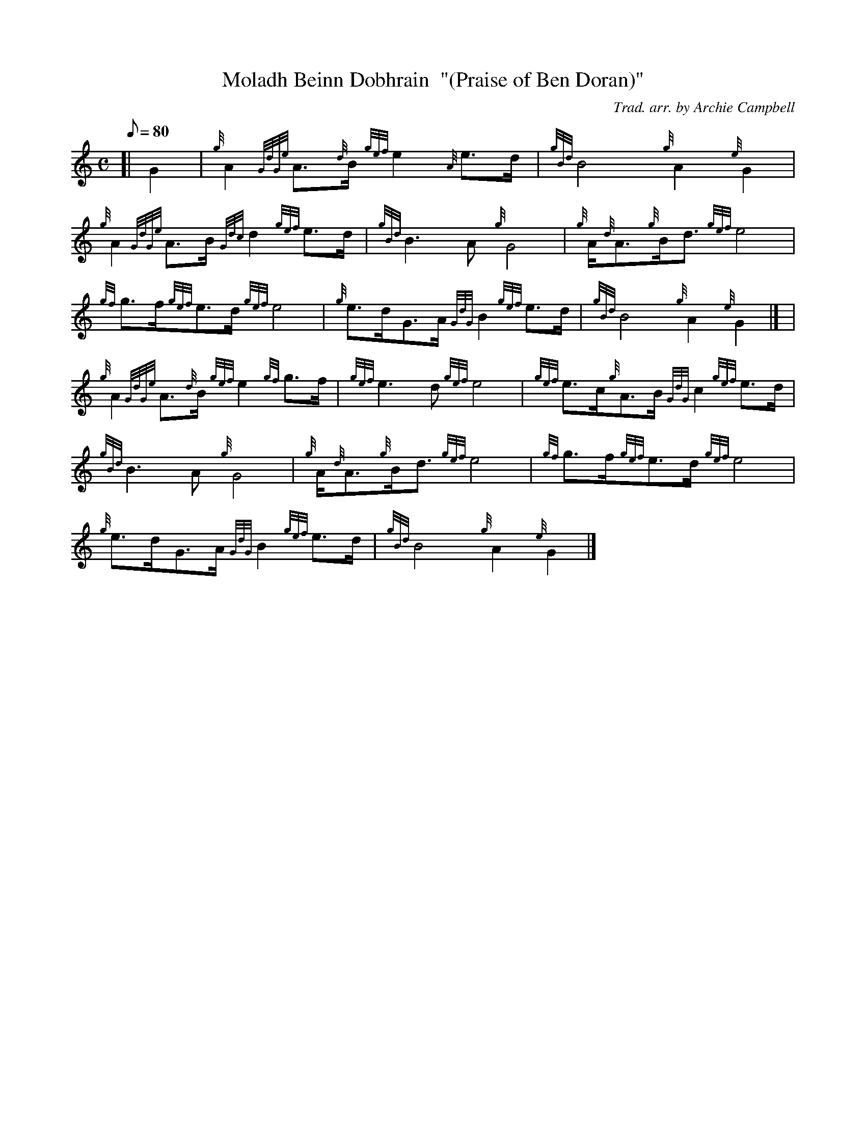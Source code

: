 X:1
T:Moladh Beinn Dobhrain  "(Praise of Ben Doran)"
M:C
L:1/8
Q:80
C:Trad. arr. by Archie Campbell
S:Air
K:HP
[| G2 | \
{g}A2{GdGe}A3/2{d}B/2{gef}e2{A}e3/2d/2 | \
{gBd}B4{g}A2{e}G2 |
{g}A2{GdGe}A3/2B/2{Gdc}d2{gef}e3/2d/2 | \
{gBd}B3A{g}G4 | \
{g}A/2{d}A3/2{g}B/2d3/2{gef}e4 |
{gf}g3/2f/2{gef}e3/2d/2{gef}e4 | \
{g}e3/2d/2G3/2A/2{GdG}B2{gef}e3/2d/2 | \
{gBd}B4{g}A2{e}G2|] [ |
{g}A2{GdGe}A3/2{d}B/2{gef}e2{gf}g3/2f/2 | \
{gef}e3d{gef}e4 | \
{gef}e3/2c/2{g}A3/2B/2{GdG}c2{gef}e3/2d/2 |
{gBd}B3A{g}G4 | \
{g}A/2{d}A3/2{g}B/2d3/2{gef}e4 | \
{gf}g3/2f/2{gef}e3/2d/2{gef}e4 |
{g}e3/2d/2G3/2A/2{GdG}B2{gef}e3/2d/2 | \
{gBd}B4{g}A2{e}G2|]
